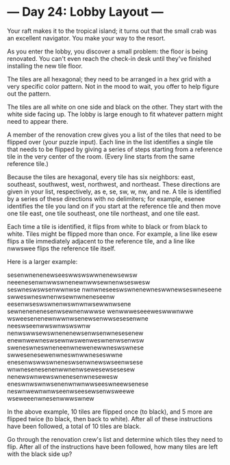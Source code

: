 * --- Day 24: Lobby Layout ---

   Your raft makes it to the tropical island; it turns out that the small
   crab was an excellent navigator. You make your way to the resort.

   As you enter the lobby, you discover a small problem: the floor is being
   renovated. You can't even reach the check-in desk until they've finished
   installing the new tile floor.

   The tiles are all hexagonal; they need to be arranged in a hex grid with a
   very specific color pattern. Not in the mood to wait, you offer to help
   figure out the pattern.

   The tiles are all white on one side and black on the other. They start
   with the white side facing up. The lobby is large enough to fit whatever
   pattern might need to appear there.

   A member of the renovation crew gives you a list of the tiles that need to
   be flipped over (your puzzle input). Each line in the list identifies a
   single tile that needs to be flipped by giving a series of steps starting
   from a reference tile in the very center of the room. (Every line starts
   from the same reference tile.)

   Because the tiles are hexagonal, every tile has six neighbors: east,
   southeast, southwest, west, northwest, and northeast. These directions are
   given in your list, respectively, as e, se, sw, w, nw, and ne. A tile is
   identified by a series of these directions with no delimiters; for
   example, esenee identifies the tile you land on if you start at the
   reference tile and then move one tile east, one tile southeast, one tile
   northeast, and one tile east.

   Each time a tile is identified, it flips from white to black or from black
   to white. Tiles might be flipped more than once. For example, a line like
   esew flips a tile immediately adjacent to the reference tile, and a line
   like nwwswee flips the reference tile itself.

   Here is a larger example:

 sesenwnenenewseeswwswswwnenewsewsw
 neeenesenwnwwswnenewnwwsewnenwseswesw
 seswneswswsenwwnwse
 nwnwneseeswswnenewneswwnewseswneseene
 swweswneswnenwsewnwneneseenw
 eesenwseswswnenwswnwnwsewwnwsene
 sewnenenenesenwsewnenwwwse
 wenwwweseeeweswwwnwwe
 wsweesenenewnwwnwsenewsenwwsesesenwne
 neeswseenwwswnwswswnw
 nenwswwsewswnenenewsenwsenwnesesenew
 enewnwewneswsewnwswenweswnenwsenwsw
 sweneswneswneneenwnewenewwneswswnese
 swwesenesewenwneswnwwneseswwne
 enesenwswwswneneswsenwnewswseenwsese
 wnwnesenesenenwwnenwsewesewsesesew
 nenewswnwewswnenesenwnesewesw
 eneswnwswnwsenenwnwnwwseeswneewsenese
 neswnwewnwnwseenwseesewsenwsweewe
 wseweeenwnesenwwwswnew

   In the above example, 10 tiles are flipped once (to black), and 5 more are
   flipped twice (to black, then back to white). After all of these
   instructions have been followed, a total of 10 tiles are black.

   Go through the renovation crew's list and determine which tiles they need
   to flip. After all of the instructions have been followed, how many tiles
   are left with the black side up?

